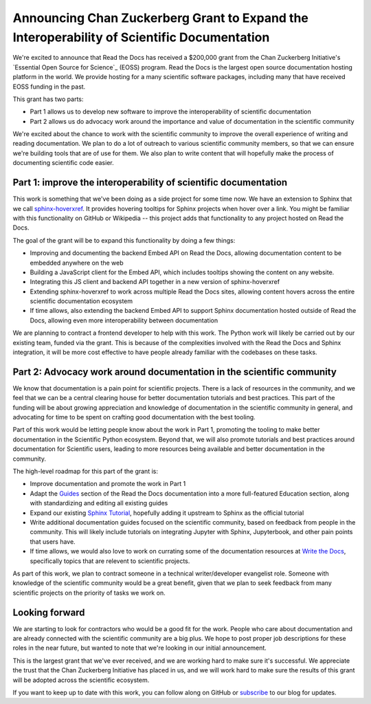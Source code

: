 .. post:: Nov 19, 2020
   :tags: czi, grant, czi-grant,
   :author: Eric

Announcing Chan Zuckerberg Grant to Expand the Interoperability of Scientific Documentation
===========================================================================================

We're excited to announce that Read the Docs has received a $200,000 grant from the Chan Zuckerberg Initiative's `Essential Open Source for Science`_ (EOSS) program.
Read the Docs is the largest open source documentation hosting platform in the world.
We provide hosting for a many scientific software packages,
including many that have received EOSS funding in the past.

This grant has two parts:

* Part 1 allows us to develop new software to improve the interoperability of scientific documentation
* Part 2 allows us do advocacy work around the importance and value of documentation in the scientific community

We're excited about the chance to work with the scientific community to improve the overall experience of writing and reading documentation.
We plan to do a lot of outreach to various scientific community members,
so that we can ensure we're building tools that are of use for them.
We also plan to write content that will hopefully make the process of documenting scientific code easier.

.. _Essential Open Source: https://chanzuckerberg.com/rfa/essential-open-source-software-for-science/

Part 1: improve the interoperability of scientific documentation
----------------------------------------------------------------

This work is something that we've been doing as a side project for some time now. We have an extension
to Sphinx that we call `sphinx-hoverxref`_.
It provides hovering tooltips for Sphinx projects when hover over a link.
You might be familiar with this functionality on GitHub or Wikipedia -- this project adds that functionality to any project hosted on Read the Docs.

The goal of the grant will be to expand this functionality by doing a few things:

* Improving and documenting the backend Embed API on Read the Docs, allowing documentation content to be embedded anywhere on the web
* Building a JavaScript client for the Embed API, which includes tooltips showing the content on any website.
* Integrating this JS client and backend API together in a new version of sphinx-hoverxref
* Extending sphinx-hoverxref to work across multiple Read the Docs sites, allowing content hovers across the entire scientific documentation ecosystem
* If time allows, also extending the backend Embed API to support Sphinx documentation hosted outside of Read the Docs, allowing even more interoperability between documentation

We are planning to contract a frontend developer to help with this work.
The Python work will likely be carried out by our existing team,
funded via the grant.
This is because of the complexities involved with the Read the Docs and Sphinx integration,
it will be more cost effective to have people already familiar with the codebases on these tasks.

.. _sphinx-hoverxref: https://github.com/readthedocs/sphinx-hoverxref

Part 2: Advocacy work around documentation in the scientific community
----------------------------------------------------------------------

We know that documentation is a pain point for scientific projects. There is a lack of resources in the community, and we feel that we can be a central clearing house for better documentation tutorials and best practices. This part of the funding will be about growing appreciation and knowledge of documentation in the scientific community in general, and advocating for time to be spent on crafting good documentation with the best tooling.

Part of this work would be letting people know about the work in Part 1, promoting the tooling to make better documentation in the Scientific Python ecosystem. Beyond that, we will also promote tutorials and best practices around documentation for Scientific users, leading to more resources being available and better documentation in the community.

The high-level roadmap for this part of the grant is:

* Improve documentation and promote the work in Part 1
* Adapt the `Guides <https://docs.readthedocs.io/en/latest/guides/>`_ section of the Read the Docs documentation into a more full-featured Education section, along with standardizing and editing all existing guides
* Expand our existing `Sphinx Tutorial <https://sphinx-tutorial.readthedocs.io/>`_, hopefully adding it upstream to Sphinx as the official tutorial
* Write additional documentation guides focused on the scientific community, based on feedback from people in the community. This will likely include tutorials on integrating Jupyter with Sphinx, Jupyterbook, and other pain points that users have.
* If time allows, we would also love to work on currating some of the documentation resources at `Write the Docs <https://www.writethedocs.org/topics/>`_, specifically topics that are relevent to scientific projects.

As part of this work, we plan to contract someone in a technical writer/developer evangelist role.
Someone with knowledge of the scientific community would be a great benefit,
given that we plan to seek feedback from many scientific projects on the priority of tasks we work on.

Looking forward
---------------

We are starting to look for contractors who would be a good fit for the work.
People who care about documentation and are already connected with the scientific community are a big plus.
We hope to post proper job descriptions for these roles in the near future,
but wanted to note that we're looking in our initial announcement.

This is the largest grant that we've ever received,
and we are working hard to make sure it's successful.
We appreciate the trust that the Chan Zuckerberg Initiative has placed in us,
and we will work hard to make sure the results of this grant will be adopted across the scientific ecosystem.

If you want to keep up to date with this work,
you can follow along on GitHub or `subscribe <#mc_embed_signup_scroll>`_ to our blog for updates.
